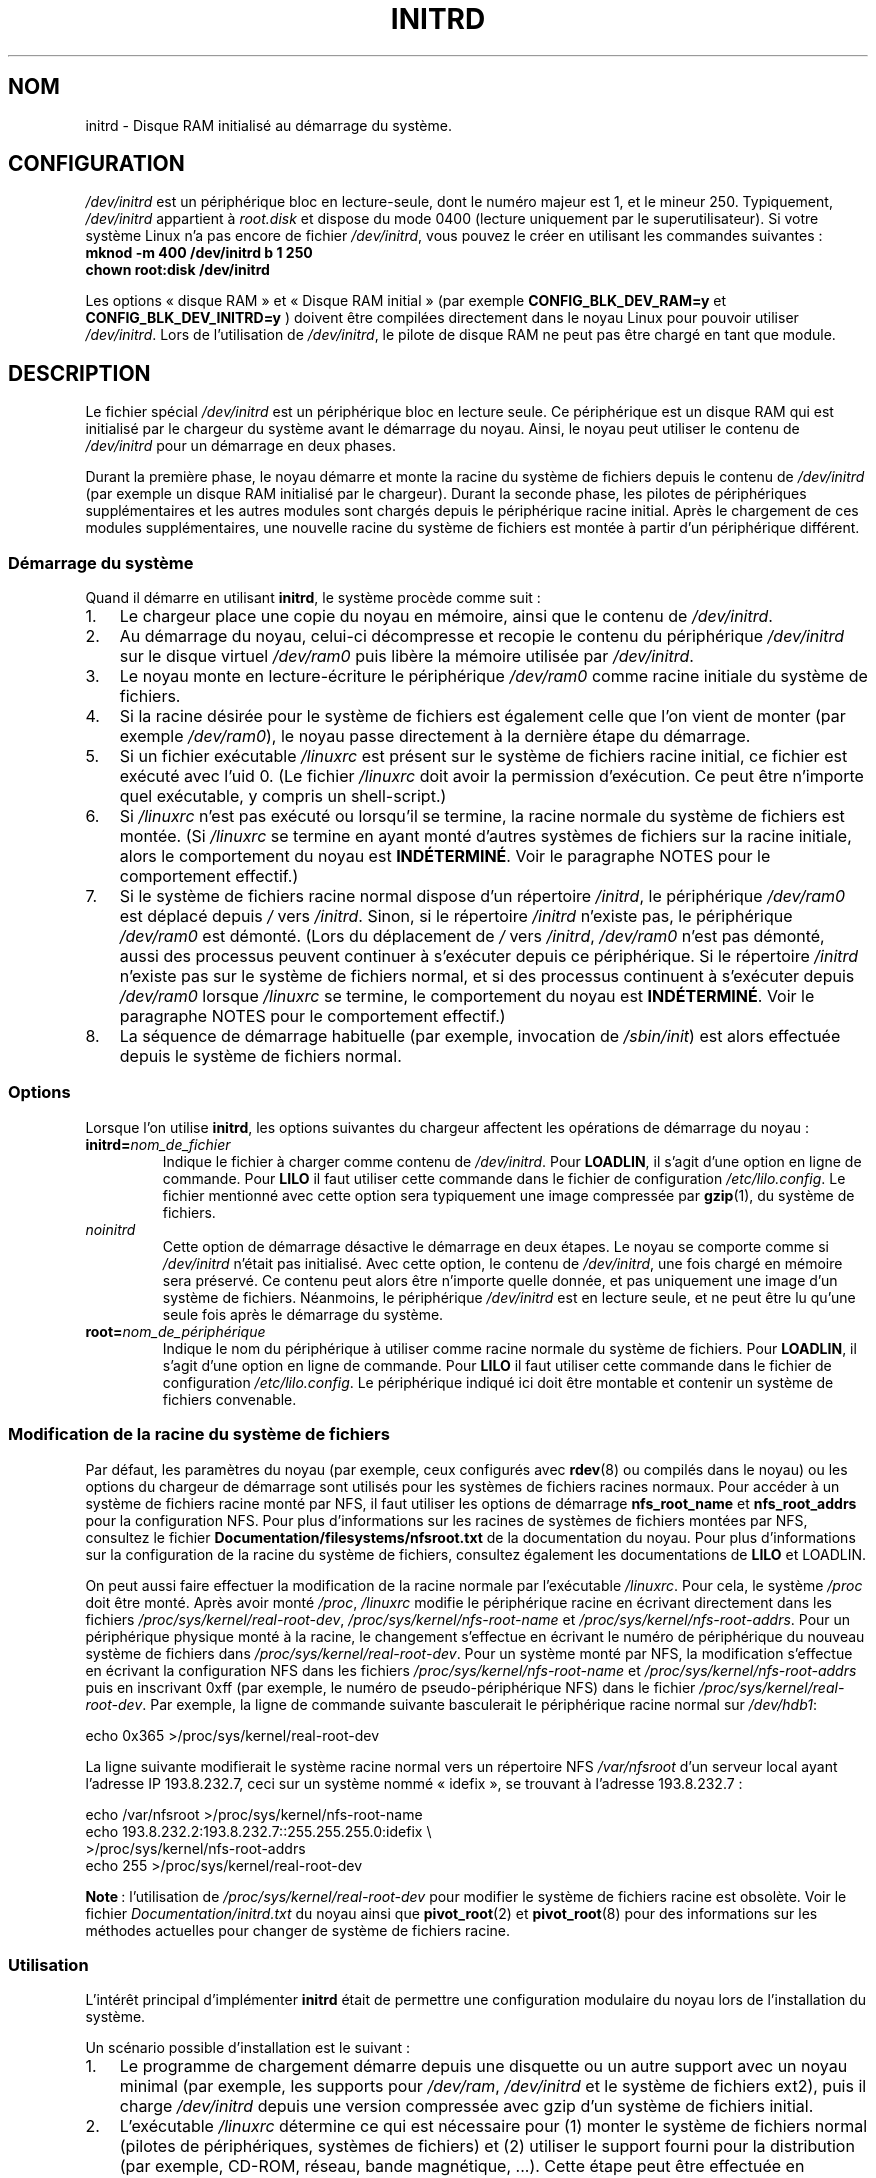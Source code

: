 .\" -*- nroff -*-
.\" This man-page is Copyright (C) 1997 John S. Kallal
.\"
.\" Permission is granted to make and distribute verbatim copies of this
.\" manual provided the copyright notice and this permission notice are
.\" preserved on all copies.
.\"
.\" Permission is granted to copy and distribute modified versions of this
.\" manual under the conditions for verbatim copying, provided that the
.\" entire resulting derived work is distributed under the terms of a
.\" permission notice identical to this one.
.\"
.\" Since the Linux kernel and libraries are constantly changing, this
.\" manual page may be incorrect or out-of-date.  The author(s) assume no
.\" responsibility for errors or omissions, or for damages resulting from
.\" the use of the information contained herein.  The author(s) may not
.\" have taken the same level of care in the production of this manual,
.\" which is licensed free of charge, as they might when working
.\" professionally.
.\"
.\" Formatted or processed versions of this manual, if unaccompanied by
.\" the source, must acknowledge the copyright and author(s) of this work.
.\"
.\" If the you wish to distribute versions of this work under other
.\" conditions than the above, please contact the author(s) at the following
.\" for permission:
.\"
.\"  John S. Kallal -
.\"	email: <kallal@voicenet.com>
.\"	mail: 518 Kerfoot Farm RD, Wilmington, DE 19803-2444, USA
.\"	phone: (302)654-5478
.\"
.\" $Id: initrd.4,v 0.9 1997/11/07 05:05:32 kallal Exp kallal $
.\"*******************************************************************
.\"
.\" This file was generated with po4a. Translate the source file.
.\"
.\"*******************************************************************
.TH INITRD 4 "4 avril 2009" Linux "Manuel du programmeur Linux"
.SH NOM
initrd \- Disque RAM initialisé au démarrage du système.
.SH CONFIGURATION
\fI/dev/initrd\fP est un périphérique bloc en lecture\-seule, dont le numéro
majeur est 1, et le mineur 250. Typiquement, \fI/dev/initrd\fP appartient à
\fIroot.disk\fP et dispose du mode 0400 (lecture uniquement par le
superutilisateur). Si votre système Linux n'a pas encore de fichier
\fI/dev/initrd\fP, vous pouvez le créer en utilisant les commandes suivantes\ :
.nf
\fB
        mknod \-m 400 /dev/initrd b 1 250
        chown root:disk /dev/initrd\fP

.fi
.PP
.\"
.\"
.\"
Les options «\ disque RAM\ » et «\ Disque RAM initial\ » (par exemple
\fBCONFIG_BLK_DEV_RAM=y\fP et \fBCONFIG_BLK_DEV_INITRD=y\fP ) doivent être
compilées directement dans le noyau Linux pour pouvoir utiliser
\fI/dev/initrd\fP. Lors de l'utilisation de \fI/dev/initrd\fP, le pilote de disque
RAM ne peut pas être chargé en tant que module.
.SH DESCRIPTION
Le fichier spécial \fI/dev/initrd\fP est un périphérique bloc en lecture
seule. Ce périphérique est un disque RAM qui est initialisé par le chargeur
du système avant le démarrage du noyau. Ainsi, le noyau peut utiliser le
contenu de \fI/dev/initrd\fP pour un démarrage en deux phases.
.PP
.\"
.\"
.\"
Durant la première phase, le noyau démarre et monte la racine du système de
fichiers depuis le contenu de \fI/dev/initrd\fP (par exemple un disque RAM
initialisé par le chargeur). Durant la seconde phase, les pilotes de
périphériques supplémentaires et les autres modules sont chargés depuis le
périphérique racine initial. Après le chargement de ces modules
supplémentaires, une nouvelle racine du système de fichiers est montée à
partir d'un périphérique différent.
.SS "Démarrage du système"
Quand il démarre en utilisant \fBinitrd\fP, le système procède comme suit\ :
.IP 1. 3
Le chargeur place une copie du noyau en mémoire, ainsi que le contenu de
\fI/dev/initrd\fP.
.IP 2.
Au démarrage du noyau, celui\-ci décompresse et recopie le contenu du
périphérique \fI/dev/initrd\fP sur le disque virtuel \fI/dev/ram0\fP puis libère
la mémoire utilisée par \fI/dev/initrd\fP.
.IP 3.
Le noyau monte en lecture\-écriture le périphérique \fI/dev/ram0\fP comme racine
initiale du système de fichiers.
.IP 4.
Si la racine désirée pour le système de fichiers est également celle que
l'on vient de monter (par exemple \fI/dev/ram0\fP), le noyau passe directement
à la dernière étape du démarrage.
.IP 5.
Si un fichier exécutable \fI/linuxrc\fP est présent sur le système de fichiers
racine initial, ce fichier est exécuté avec l'uid 0. (Le fichier \fI/linuxrc\fP
doit avoir la permission d'exécution. Ce peut être n'importe quel
exécutable, y compris un shell\-script.)
.IP 6.
Si \fI/linuxrc\fP n'est pas exécuté ou lorsqu'il se termine, la racine normale
du système de fichiers est montée. (Si \fI/linuxrc\fP se termine en ayant monté
d'autres systèmes de fichiers sur la racine initiale, alors le comportement
du noyau est \fBINDÉTERMINÉ\fP. Voir le paragraphe NOTES pour le comportement
effectif.)
.IP 7.
Si le système de fichiers racine normal dispose d'un répertoire \fI/initrd\fP,
le périphérique \fI/dev/ram0\fP est déplacé depuis \fI/\fP vers \fI/initrd\fP. Sinon,
si le répertoire \fI/initrd\fP n'existe pas, le périphérique \fI/dev/ram0\fP est
démonté. (Lors du déplacement de \fI/\fP vers \fI/initrd\fP, \fI/dev/ram0\fP n'est
pas démonté, aussi des processus peuvent continuer à s'exécuter depuis ce
périphérique. Si le répertoire \fI/initrd\fP n'existe pas sur le système de
fichiers normal, et si des processus continuent à s'exécuter depuis
\fI/dev/ram0\fP lorsque \fI/linuxrc\fP se termine, le comportement du noyau est
\fBINDÉTERMINÉ\fP. Voir le paragraphe NOTES pour le comportement effectif.)
.IP 8.
.\"
.\"
.\"
La séquence de démarrage habituelle (par exemple, invocation de
\fI/sbin/init\fP) est alors effectuée depuis le système de fichiers normal.
.SS Options
Lorsque l'on utilise \fBinitrd\fP, les options suivantes du chargeur affectent
les opérations de démarrage du noyau\ :
.TP 
\fBinitrd=\fP\fInom_de_fichier\fP
Indique le fichier à charger comme contenu de \fI/dev/initrd\fP. Pour
\fBLOADLIN\fP, il s'agit d'une option en ligne de commande. Pour \fBLILO\fP il
faut utiliser cette commande dans le fichier de configuration
\fI/etc/lilo.config\fP. Le fichier mentionné avec cette option sera typiquement
une image compressée par \fBgzip\fP(1), du système de fichiers.
.TP 
\fInoinitrd\fP
Cette option de démarrage désactive le démarrage en deux étapes. Le noyau se
comporte comme si \fI/dev/initrd\fP n'était pas initialisé. Avec cette option,
le contenu de \fI/dev/initrd\fP, une fois chargé en mémoire sera préservé. Ce
contenu peut alors être n'importe quelle donnée, et pas uniquement une image
d'un système de fichiers. Néanmoins, le périphérique \fI/dev/initrd\fP est en
lecture seule, et ne peut être lu qu'une seule fois après le démarrage du
système.
.TP 
\fBroot=\fP\fInom_de_périphérique\fP
.\"
.\"
.\"
Indique le nom du périphérique à utiliser comme racine normale du système de
fichiers. Pour \fBLOADLIN\fP, il s'agit d'une option en ligne de commande. Pour
\fBLILO\fP il faut utiliser cette commande dans le fichier de configuration
\fI/etc/lilo.config\fP. Le périphérique indiqué ici doit être montable et
contenir un système de fichiers convenable.
.SS "Modification de la racine du système de fichiers"
Par défaut, les paramètres du noyau (par exemple, ceux configurés avec
\fBrdev\fP(8) ou compilés dans le noyau) ou les options du chargeur de
démarrage sont utilisés pour les systèmes de fichiers racines normaux. Pour
accéder à un système de fichiers racine monté par NFS, il faut utiliser les
options de démarrage \fBnfs_root_name\fP et \fBnfs_root_addrs\fP pour la
configuration NFS. Pour plus d'informations sur les racines de systèmes de
fichiers montées par NFS, consultez le fichier
\fBDocumentation/filesystems/nfsroot.txt\fP de la documentation du noyau. Pour
plus d'informations sur la configuration de la racine du système de
fichiers, consultez également les documentations de \fBLILO\fP et LOADLIN.
.PP
On peut aussi faire effectuer la modification de la racine normale par
l'exécutable \fI/linuxrc\fP. Pour cela, le système \fI/proc\fP doit être
monté. Après avoir monté \fI/proc\fP, \fI/linuxrc\fP modifie le périphérique
racine en écrivant directement dans les fichiers
\fI/proc/sys/kernel/real\-root\-dev\fP, \fI/proc/sys/kernel/nfs\-root\-name\fP et
\fI/proc/sys/kernel/nfs\-root\-addrs\fP. Pour un périphérique physique monté à la
racine, le changement s'effectue en écrivant le numéro de périphérique du
nouveau système de fichiers dans \fI/proc/sys/kernel/real\-root\-dev\fP. Pour un
système monté par NFS, la modification s'effectue en écrivant la
configuration NFS dans les fichiers \fI/proc/sys/kernel/nfs\-root\-name\fP et
\fI/proc/sys/kernel/nfs\-root\-addrs\fP puis en inscrivant 0xff (par exemple, le
numéro de pseudo\-périphérique NFS) dans le fichier
\fI/proc/sys/kernel/real\-root\-dev\fP. Par exemple, la ligne de commande
suivante basculerait le périphérique racine normal sur \fI/dev/hdb1\fP:
.nf

    echo 0x365 >/proc/sys/kernel/real\-root\-dev

.fi
La ligne suivante modifierait le système racine normal vers un répertoire
NFS \fI/var/nfsroot\fP d'un serveur local ayant l'adresse IP 193.8.232.7, ceci
sur un système nommé «\ idefix\ », se trouvant à l'adresse 193.8.232.7\ :
.nf

    echo /var/nfsroot >/proc/sys/kernel/nfs\-root\-name
    echo 193.8.232.2:193.8.232.7::255.255.255.0:idefix \e
        >/proc/sys/kernel/nfs\-root\-addrs
    echo 255 >/proc/sys/kernel/real\-root\-dev
.fi

.\" FIXME the manual page should describe the pivot_root mechanism.
.\"
.\"
.\"
\fBNote\fP\ : l'utilisation de \fI/proc/sys/kernel/real\-root\-dev\fP pour modifier
le système de fichiers racine est obsolète. Voir le fichier
\fIDocumentation/initrd.txt\fP du noyau ainsi que \fBpivot_root\fP(2) et
\fBpivot_root\fP(8) pour des informations sur les méthodes actuelles pour
changer de système de fichiers racine.
.SS Utilisation
L'intérêt principal d'implémenter \fBinitrd\fP était de permettre une
configuration modulaire du noyau lors de l'installation du système.
.PP
Un scénario possible d'installation est le suivant\ :
.IP 1. 3
Le programme de chargement démarre depuis une disquette ou un autre support
avec un noyau minimal (par exemple, les supports pour \fI/dev/ram\fP,
\fI/dev/initrd\fP et le système de fichiers ext2), puis il charge
\fI/dev/initrd\fP depuis une version compressée avec gzip d'un système de
fichiers initial.
.IP 2.
L'exécutable \fI/linuxrc\fP détermine ce qui est nécessaire pour (1) monter le
système de fichiers normal (pilotes de périphériques, systèmes de fichiers)
et (2) utiliser le support fourni pour la distribution (par exemple, CD\-ROM,
réseau, bande magnétique, ...). Cette étape peut être effectuée en
interrogeant l'utilisateur, en effectuant des tests de détection automatique
ou en utilisant une approche hybride entre les deux.
.IP 3.
L'exécutable \fI/linuxrc\fP charge les modules nécessaires depuis le système de
fichiers initial.
.IP 4.
L'exécutable \fI/linuxrc\fP crée et remplit le système de fichiers racine. (À
cet instant, le système de fichiers racine n'est pas nécessairement
complet).
.IP 5.
L'exécutable \fI/linuxrc\fP configure \fI/proc/sys/kernel/real\-root\-dev\fP,
démonte \fI/proc\fP, le système de fichiers normal, et tout autre système de
fichiers qu'il a éventuellement monté, et se termine.
.IP 6.
Le noyau monte alors le système de fichiers racine normal.
.IP 7.
Maintenant que le système de fichiers est accessible, le chargeur peut être
installé.
.IP 8.
Le chargeur est configuré pour installer dans \fI/dev/initrd\fP un système de
fichiers disposant de l'ensemble des modules qui ont été utilisés pour
démarrer le système. (par exemple, un périphérique comme \fI/dev/ram0\fP peut
être modifié, puis démonté, et finalement l'image est recopiée depuis
\fI/dev/ram0\fP vers un fichier.)
.IP 9.
Le système est maintenant prêt à redémarrer, et les tâches supplémentaires
d'installation peuvent être effectuées.
.PP
Le principal avantage offert par \fI/dev/initrd\fP dans ce scénario est de
permettre de réutiliser les données de configuration lors du fonctionnement
normal du noyau, sans nécessiter de choisir un noyau initial, d'utiliser un
gros noyau générique ou de recompiler le noyau après l'installation.
.PP
Un second scénario sert à l'installation de Linux sur un réseau constitué de
machines différentes. Dans ce cas, il peut être préférable de n'utiliser
qu'un nombre minimal de noyaux (voire un seul dans le meilleur des cas) et
de garder la quantité d'informations spécifiques à un système la plus faible
possible. Ainsi, on crée un fichier commun contenant tous les modules
nécessaires, et seul le fichier \fI/linuxrc\fP ou les fichiers qu'il lance
changent suivant les machines.
.PP
Un troisième scénario permet de disposer de disques de secours plus
commodes. Les informations comme l'emplacement du système de fichiers racine
ne sont pas indispensables lors du démarrage. Le système chargé depuis
\fI/dev/initrd\fP peut ainsi être interactif et/ou effectuer une détection
automatique suivie d'une vérification de cohérence du système.
.PP
.\"
.\"
.\"
Le dernier usage mais non le moindre concerne l'utilisation de \fBinitrd\fP
pour faciliter l'installation de distribution Linux par CD\-ROM. La
distribution peut utiliser directement \fBLOADLIN\fP pour charger
\fI/dev/initrd\fP depuis le CD\-ROM sans avoir besoin de créer de disquettes. La
distribution peut également utiliser une disquette de démarrage avec \fBLILO\fP
puis charger un disque ram par l'intermédiaire de \fI/dev/initrd\fP depuis le
CD\-ROM.
.SH FICHIERS
\fI/dev/initrd\fP
.br
\fI/dev/ram0\fP
.br
\fI/linuxrc\fP
.br
.\"
.\"
.\"
\fI/initrd\fP
.SH NOTES
.IP 1. 3
Avec le noyau actuel, tout système de fichiers reste monté lors du
déplacement de \fI/dev/ram0\fP depuis \fI/\fP vers \fI/initrd\fP, et continue à être
accessible. Néanmoins, les entrées de \fI/proc/mounts\fP ne sont pas mises à
jour.
.IP 2.
Avec le noyau actuel, si le répertoire \fI/initrd\fP n'existe pas, alors
\fI/dev/ram0\fP \fBne sera pas\fP complètement démonté si \fI/dev/ram0\fP est utilisé
par un processus ou si un système de fichiers a été monté dessus. Si
\fI/dev/ram0\fP \fBn'est pas\fP complètement démonté, alors \fI/dev/ram0\fP restera
chargé en mémoire.
.IP 3.
.\"
.\"
.\"
.\" .SH AUTHORS
.\" The kernel code for device
.\" .BR initrd
.\" was written by Werner Almesberger <almesber@lrc.epfl.ch> and
.\" Hans Lermen <lermen@elserv.ffm.fgan.de>.
.\" The code for
.\" .BR initrd
.\" was added to the baseline Linux kernel in development version 1.3.73.
Les utilisateurs de \fI/dev/initrd\fP ne doivent pas compter sur les
comportements décrits dans les deux notes précédentes. Ces comportements
peuvent changer dans les versions futures du noyau Linux.
.SH "VOIR AUSSI"
\fBchown\fP(1), \fBmknod\fP(1), \fBram\fP(4), \fBfreeramdisk\fP(8), \fBrdev\fP(8)

Le fichier \fIinitrd.txt\fP dans les sources du noyau, la documentation de
LILO, celle de LOADLIN, et la documentation SYSLINUX.
.SH COLOPHON
Cette page fait partie de la publication 3.23 du projet \fIman\-pages\fP
Linux. Une description du projet et des instructions pour signaler des
anomalies peuvent être trouvées à l'adresse
<URL:http://www.kernel.org/doc/man\-pages/>.
.SH TRADUCTION
Depuis 2010, cette traduction est maintenue à l'aide de l'outil
po4a <URL:http://po4a.alioth.debian.org/> par l'équipe de
traduction francophone au sein du projet perkamon
<URL:http://alioth.debian.org/projects/perkamon/>.
.PP
Christophe Blaess <URL:http://www.blaess.fr/christophe/> (1996-2003),
Alain Portal <URL:http://manpagesfr.free.fr/> (2003-2006).
Simon Paillard et l'équipe francophone de traduction de Debian\ (2006-2009).
.PP
Veuillez signaler toute erreur de traduction en écrivant à
<perkamon\-l10n\-fr@lists.alioth.debian.org>.
.PP
Vous pouvez toujours avoir accès à la version anglaise de ce document en
utilisant la commande
«\ \fBLC_ALL=C\ man\fR \fI<section>\fR\ \fI<page_de_man>\fR\ ».
